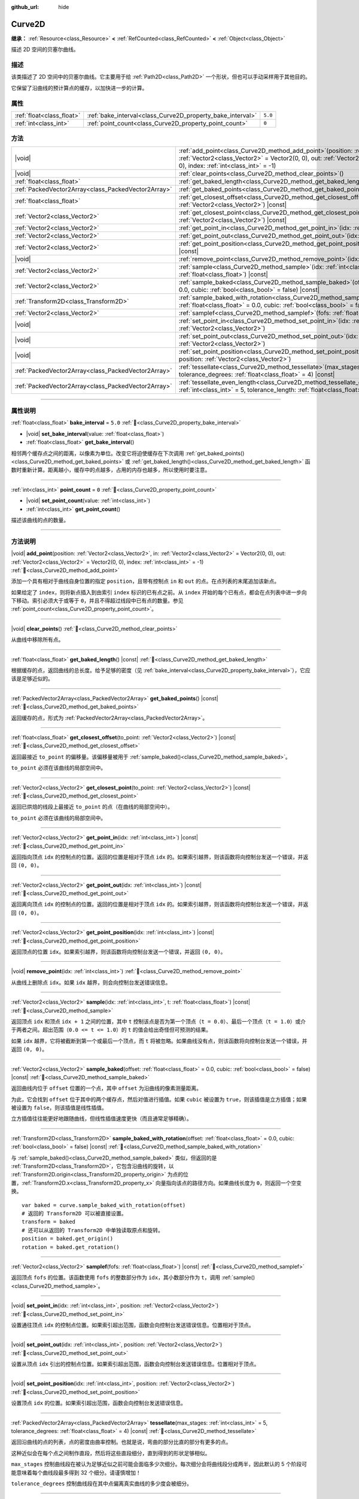 :github_url: hide

.. DO NOT EDIT THIS FILE!!!
.. Generated automatically from Godot engine sources.
.. Generator: https://github.com/godotengine/godot/tree/4.4/doc/tools/make_rst.py.
.. XML source: https://github.com/godotengine/godot/tree/4.4/doc/classes/Curve2D.xml.

.. _class_Curve2D:

Curve2D
=======

**继承：** :ref:`Resource<class_Resource>` **<** :ref:`RefCounted<class_RefCounted>` **<** :ref:`Object<class_Object>`

描述 2D 空间的贝塞尔曲线。

.. rst-class:: classref-introduction-group

描述
----

该类描述了 2D 空间中的贝塞尔曲线。它主要用于给 :ref:`Path2D<class_Path2D>` 一个形状，但也可以手动采样用于其他目的。

它保留了沿曲线的预计算点的缓存，以加快进一步的计算。

.. rst-class:: classref-reftable-group

属性
----

.. table::
   :widths: auto

   +---------------------------+------------------------------------------------------------+---------+
   | :ref:`float<class_float>` | :ref:`bake_interval<class_Curve2D_property_bake_interval>` | ``5.0`` |
   +---------------------------+------------------------------------------------------------+---------+
   | :ref:`int<class_int>`     | :ref:`point_count<class_Curve2D_property_point_count>`     | ``0``   |
   +---------------------------+------------------------------------------------------------+---------+

.. rst-class:: classref-reftable-group

方法
----

.. table::
   :widths: auto

   +-----------------------------------------------------+-----------------------------------------------------------------------------------------------------------------------------------------------------------------------------------------------------------------------------------------------+
   | |void|                                              | :ref:`add_point<class_Curve2D_method_add_point>`\ (\ position\: :ref:`Vector2<class_Vector2>`, in\: :ref:`Vector2<class_Vector2>` = Vector2(0, 0), out\: :ref:`Vector2<class_Vector2>` = Vector2(0, 0), index\: :ref:`int<class_int>` = -1\ ) |
   +-----------------------------------------------------+-----------------------------------------------------------------------------------------------------------------------------------------------------------------------------------------------------------------------------------------------+
   | |void|                                              | :ref:`clear_points<class_Curve2D_method_clear_points>`\ (\ )                                                                                                                                                                                  |
   +-----------------------------------------------------+-----------------------------------------------------------------------------------------------------------------------------------------------------------------------------------------------------------------------------------------------+
   | :ref:`float<class_float>`                           | :ref:`get_baked_length<class_Curve2D_method_get_baked_length>`\ (\ ) |const|                                                                                                                                                                  |
   +-----------------------------------------------------+-----------------------------------------------------------------------------------------------------------------------------------------------------------------------------------------------------------------------------------------------+
   | :ref:`PackedVector2Array<class_PackedVector2Array>` | :ref:`get_baked_points<class_Curve2D_method_get_baked_points>`\ (\ ) |const|                                                                                                                                                                  |
   +-----------------------------------------------------+-----------------------------------------------------------------------------------------------------------------------------------------------------------------------------------------------------------------------------------------------+
   | :ref:`float<class_float>`                           | :ref:`get_closest_offset<class_Curve2D_method_get_closest_offset>`\ (\ to_point\: :ref:`Vector2<class_Vector2>`\ ) |const|                                                                                                                    |
   +-----------------------------------------------------+-----------------------------------------------------------------------------------------------------------------------------------------------------------------------------------------------------------------------------------------------+
   | :ref:`Vector2<class_Vector2>`                       | :ref:`get_closest_point<class_Curve2D_method_get_closest_point>`\ (\ to_point\: :ref:`Vector2<class_Vector2>`\ ) |const|                                                                                                                      |
   +-----------------------------------------------------+-----------------------------------------------------------------------------------------------------------------------------------------------------------------------------------------------------------------------------------------------+
   | :ref:`Vector2<class_Vector2>`                       | :ref:`get_point_in<class_Curve2D_method_get_point_in>`\ (\ idx\: :ref:`int<class_int>`\ ) |const|                                                                                                                                             |
   +-----------------------------------------------------+-----------------------------------------------------------------------------------------------------------------------------------------------------------------------------------------------------------------------------------------------+
   | :ref:`Vector2<class_Vector2>`                       | :ref:`get_point_out<class_Curve2D_method_get_point_out>`\ (\ idx\: :ref:`int<class_int>`\ ) |const|                                                                                                                                           |
   +-----------------------------------------------------+-----------------------------------------------------------------------------------------------------------------------------------------------------------------------------------------------------------------------------------------------+
   | :ref:`Vector2<class_Vector2>`                       | :ref:`get_point_position<class_Curve2D_method_get_point_position>`\ (\ idx\: :ref:`int<class_int>`\ ) |const|                                                                                                                                 |
   +-----------------------------------------------------+-----------------------------------------------------------------------------------------------------------------------------------------------------------------------------------------------------------------------------------------------+
   | |void|                                              | :ref:`remove_point<class_Curve2D_method_remove_point>`\ (\ idx\: :ref:`int<class_int>`\ )                                                                                                                                                     |
   +-----------------------------------------------------+-----------------------------------------------------------------------------------------------------------------------------------------------------------------------------------------------------------------------------------------------+
   | :ref:`Vector2<class_Vector2>`                       | :ref:`sample<class_Curve2D_method_sample>`\ (\ idx\: :ref:`int<class_int>`, t\: :ref:`float<class_float>`\ ) |const|                                                                                                                          |
   +-----------------------------------------------------+-----------------------------------------------------------------------------------------------------------------------------------------------------------------------------------------------------------------------------------------------+
   | :ref:`Vector2<class_Vector2>`                       | :ref:`sample_baked<class_Curve2D_method_sample_baked>`\ (\ offset\: :ref:`float<class_float>` = 0.0, cubic\: :ref:`bool<class_bool>` = false\ ) |const|                                                                                       |
   +-----------------------------------------------------+-----------------------------------------------------------------------------------------------------------------------------------------------------------------------------------------------------------------------------------------------+
   | :ref:`Transform2D<class_Transform2D>`               | :ref:`sample_baked_with_rotation<class_Curve2D_method_sample_baked_with_rotation>`\ (\ offset\: :ref:`float<class_float>` = 0.0, cubic\: :ref:`bool<class_bool>` = false\ ) |const|                                                           |
   +-----------------------------------------------------+-----------------------------------------------------------------------------------------------------------------------------------------------------------------------------------------------------------------------------------------------+
   | :ref:`Vector2<class_Vector2>`                       | :ref:`samplef<class_Curve2D_method_samplef>`\ (\ fofs\: :ref:`float<class_float>`\ ) |const|                                                                                                                                                  |
   +-----------------------------------------------------+-----------------------------------------------------------------------------------------------------------------------------------------------------------------------------------------------------------------------------------------------+
   | |void|                                              | :ref:`set_point_in<class_Curve2D_method_set_point_in>`\ (\ idx\: :ref:`int<class_int>`, position\: :ref:`Vector2<class_Vector2>`\ )                                                                                                           |
   +-----------------------------------------------------+-----------------------------------------------------------------------------------------------------------------------------------------------------------------------------------------------------------------------------------------------+
   | |void|                                              | :ref:`set_point_out<class_Curve2D_method_set_point_out>`\ (\ idx\: :ref:`int<class_int>`, position\: :ref:`Vector2<class_Vector2>`\ )                                                                                                         |
   +-----------------------------------------------------+-----------------------------------------------------------------------------------------------------------------------------------------------------------------------------------------------------------------------------------------------+
   | |void|                                              | :ref:`set_point_position<class_Curve2D_method_set_point_position>`\ (\ idx\: :ref:`int<class_int>`, position\: :ref:`Vector2<class_Vector2>`\ )                                                                                               |
   +-----------------------------------------------------+-----------------------------------------------------------------------------------------------------------------------------------------------------------------------------------------------------------------------------------------------+
   | :ref:`PackedVector2Array<class_PackedVector2Array>` | :ref:`tessellate<class_Curve2D_method_tessellate>`\ (\ max_stages\: :ref:`int<class_int>` = 5, tolerance_degrees\: :ref:`float<class_float>` = 4\ ) |const|                                                                                   |
   +-----------------------------------------------------+-----------------------------------------------------------------------------------------------------------------------------------------------------------------------------------------------------------------------------------------------+
   | :ref:`PackedVector2Array<class_PackedVector2Array>` | :ref:`tessellate_even_length<class_Curve2D_method_tessellate_even_length>`\ (\ max_stages\: :ref:`int<class_int>` = 5, tolerance_length\: :ref:`float<class_float>` = 20.0\ ) |const|                                                         |
   +-----------------------------------------------------+-----------------------------------------------------------------------------------------------------------------------------------------------------------------------------------------------------------------------------------------------+

.. rst-class:: classref-section-separator

----

.. rst-class:: classref-descriptions-group

属性说明
--------

.. _class_Curve2D_property_bake_interval:

.. rst-class:: classref-property

:ref:`float<class_float>` **bake_interval** = ``5.0`` :ref:`🔗<class_Curve2D_property_bake_interval>`

.. rst-class:: classref-property-setget

- |void| **set_bake_interval**\ (\ value\: :ref:`float<class_float>`\ )
- :ref:`float<class_float>` **get_bake_interval**\ (\ )

相邻两个缓存点之间的距离，以像素为单位。改变它将迫使缓存在下次调用 :ref:`get_baked_points()<class_Curve2D_method_get_baked_points>` 或 :ref:`get_baked_length()<class_Curve2D_method_get_baked_length>` 函数时重新计算。距离越小，缓存中的点越多，占用的内存也越多，所以使用时要注意。

.. rst-class:: classref-item-separator

----

.. _class_Curve2D_property_point_count:

.. rst-class:: classref-property

:ref:`int<class_int>` **point_count** = ``0`` :ref:`🔗<class_Curve2D_property_point_count>`

.. rst-class:: classref-property-setget

- |void| **set_point_count**\ (\ value\: :ref:`int<class_int>`\ )
- :ref:`int<class_int>` **get_point_count**\ (\ )

描述该曲线的点的数量。

.. rst-class:: classref-section-separator

----

.. rst-class:: classref-descriptions-group

方法说明
--------

.. _class_Curve2D_method_add_point:

.. rst-class:: classref-method

|void| **add_point**\ (\ position\: :ref:`Vector2<class_Vector2>`, in\: :ref:`Vector2<class_Vector2>` = Vector2(0, 0), out\: :ref:`Vector2<class_Vector2>` = Vector2(0, 0), index\: :ref:`int<class_int>` = -1\ ) :ref:`🔗<class_Curve2D_method_add_point>`

添加一个具有相对于曲线自身位置的指定 ``position``\ ，且带有控制点 ``in`` 和 ``out`` 的点。在点列表的末尾追加该新点。

如果给定了 ``index``\ ，则将新点插入到由索引 ``index`` 标识的已有点之前。从 ``index`` 开始的每个已有点，都会在点列表中进一步向下移动。索引必须大于或等于 ``0``\ ，并且不得超过线段中已有点的数量。参见 :ref:`point_count<class_Curve2D_property_point_count>`\ 。

.. rst-class:: classref-item-separator

----

.. _class_Curve2D_method_clear_points:

.. rst-class:: classref-method

|void| **clear_points**\ (\ ) :ref:`🔗<class_Curve2D_method_clear_points>`

从曲线中移除所有点。

.. rst-class:: classref-item-separator

----

.. _class_Curve2D_method_get_baked_length:

.. rst-class:: classref-method

:ref:`float<class_float>` **get_baked_length**\ (\ ) |const| :ref:`🔗<class_Curve2D_method_get_baked_length>`

根据缓存的点，返回曲线的总长度。给予足够的密度（见 :ref:`bake_interval<class_Curve2D_property_bake_interval>`\ ），它应该是足够近似的。

.. rst-class:: classref-item-separator

----

.. _class_Curve2D_method_get_baked_points:

.. rst-class:: classref-method

:ref:`PackedVector2Array<class_PackedVector2Array>` **get_baked_points**\ (\ ) |const| :ref:`🔗<class_Curve2D_method_get_baked_points>`

返回缓存的点，形式为 :ref:`PackedVector2Array<class_PackedVector2Array>`\ 。

.. rst-class:: classref-item-separator

----

.. _class_Curve2D_method_get_closest_offset:

.. rst-class:: classref-method

:ref:`float<class_float>` **get_closest_offset**\ (\ to_point\: :ref:`Vector2<class_Vector2>`\ ) |const| :ref:`🔗<class_Curve2D_method_get_closest_offset>`

返回最接近 ``to_point`` 的偏移量。该偏移量被用于 :ref:`sample_baked()<class_Curve2D_method_sample_baked>`\ 。

\ ``to_point`` 必须在该曲线的局部空间中。

.. rst-class:: classref-item-separator

----

.. _class_Curve2D_method_get_closest_point:

.. rst-class:: classref-method

:ref:`Vector2<class_Vector2>` **get_closest_point**\ (\ to_point\: :ref:`Vector2<class_Vector2>`\ ) |const| :ref:`🔗<class_Curve2D_method_get_closest_point>`

返回已烘焙的线段上最接近 ``to_point`` 的点（在曲线的局部空间中）。

\ ``to_point`` 必须在该曲线的局部空间中。

.. rst-class:: classref-item-separator

----

.. _class_Curve2D_method_get_point_in:

.. rst-class:: classref-method

:ref:`Vector2<class_Vector2>` **get_point_in**\ (\ idx\: :ref:`int<class_int>`\ ) |const| :ref:`🔗<class_Curve2D_method_get_point_in>`

返回指向顶点 ``idx`` 的控制点的位置。返回的位置是相对于顶点 ``idx`` 的。如果索引越界，则该函数将向控制台发送一个错误，并返回 ``(0, 0)``\ 。

.. rst-class:: classref-item-separator

----

.. _class_Curve2D_method_get_point_out:

.. rst-class:: classref-method

:ref:`Vector2<class_Vector2>` **get_point_out**\ (\ idx\: :ref:`int<class_int>`\ ) |const| :ref:`🔗<class_Curve2D_method_get_point_out>`

返回离向顶点 ``idx`` 的控制点的位置。返回的位置是相对于顶点 ``idx`` 的。如果索引越界，则该函数将向控制台发送一个错误，并返回 ``(0, 0)``\ 。

.. rst-class:: classref-item-separator

----

.. _class_Curve2D_method_get_point_position:

.. rst-class:: classref-method

:ref:`Vector2<class_Vector2>` **get_point_position**\ (\ idx\: :ref:`int<class_int>`\ ) |const| :ref:`🔗<class_Curve2D_method_get_point_position>`

返回顶点的位置 ``idx``\ 。如果索引越界，则该函数将向控制台发送一个错误，并返回 ``(0, 0)``\ 。

.. rst-class:: classref-item-separator

----

.. _class_Curve2D_method_remove_point:

.. rst-class:: classref-method

|void| **remove_point**\ (\ idx\: :ref:`int<class_int>`\ ) :ref:`🔗<class_Curve2D_method_remove_point>`

从曲线上删除点 ``idx``\ 。如果 ``idx`` 越界，则会向控制台发送错误信息。

.. rst-class:: classref-item-separator

----

.. _class_Curve2D_method_sample:

.. rst-class:: classref-method

:ref:`Vector2<class_Vector2>` **sample**\ (\ idx\: :ref:`int<class_int>`, t\: :ref:`float<class_float>`\ ) |const| :ref:`🔗<class_Curve2D_method_sample>`

返回顶点 ``idx`` 和顶点 ``idx + 1`` 之间的位置，其中 ``t`` 控制该点是否为第一个顶点（\ ``t = 0.0``\ ）、最后一个顶点（\ ``t = 1.0``\ ）或介于两者之间。超出范围（\ ``0.0 <= t <= 1.0``\ ）的 ``t`` 的值会给出奇怪但可预测的结果。

如果 ``idx`` 越界，它将被截断到第一个或最后一个顶点，而 ``t`` 将被忽略。如果曲线没有点，则该函数将向控制台发送一个错误，并返回 ``(0, 0)``\ 。

.. rst-class:: classref-item-separator

----

.. _class_Curve2D_method_sample_baked:

.. rst-class:: classref-method

:ref:`Vector2<class_Vector2>` **sample_baked**\ (\ offset\: :ref:`float<class_float>` = 0.0, cubic\: :ref:`bool<class_bool>` = false\ ) |const| :ref:`🔗<class_Curve2D_method_sample_baked>`

返回曲线内位于 ``offset`` 位置的一个点，其中 ``offset`` 为沿曲线的像素测量距离。

为此，它会找到 ``offset`` 位于其中的两个缓存点，然后对值进行插值。如果 ``cubic`` 被设置为 ``true``\ ，则该插值是立方插值；如果被设置为 ``false``\ ，则该插值是线性插值。

立方插值往往能更好地跟随曲线，但线性插值速度更快（而且通常足够精确）。

.. rst-class:: classref-item-separator

----

.. _class_Curve2D_method_sample_baked_with_rotation:

.. rst-class:: classref-method

:ref:`Transform2D<class_Transform2D>` **sample_baked_with_rotation**\ (\ offset\: :ref:`float<class_float>` = 0.0, cubic\: :ref:`bool<class_bool>` = false\ ) |const| :ref:`🔗<class_Curve2D_method_sample_baked_with_rotation>`

与 :ref:`sample_baked()<class_Curve2D_method_sample_baked>` 类似，但返回的是 :ref:`Transform2D<class_Transform2D>`\ ，它包含沿曲线的旋转，以 :ref:`Transform2D.origin<class_Transform2D_property_origin>` 为点的位置，\ :ref:`Transform2D.x<class_Transform2D_property_x>` 向量指向该点的路径方向。如果曲线长度为 ``0``\ ，则返回一个空变换。

::

    var baked = curve.sample_baked_with_rotation(offset)
    # 返回的 Transform2D 可以被直接设置。
    transform = baked
    # 还可以从返回的 Transform2D 中单独读取原点和旋转。
    position = baked.get_origin()
    rotation = baked.get_rotation()

.. rst-class:: classref-item-separator

----

.. _class_Curve2D_method_samplef:

.. rst-class:: classref-method

:ref:`Vector2<class_Vector2>` **samplef**\ (\ fofs\: :ref:`float<class_float>`\ ) |const| :ref:`🔗<class_Curve2D_method_samplef>`

返回顶点 ``fofs`` 的位置。该函数使用 ``fofs`` 的整数部分作为 ``idx``\ ，其小数部分作为 ``t``\ ，调用 :ref:`sample()<class_Curve2D_method_sample>`\ 。

.. rst-class:: classref-item-separator

----

.. _class_Curve2D_method_set_point_in:

.. rst-class:: classref-method

|void| **set_point_in**\ (\ idx\: :ref:`int<class_int>`, position\: :ref:`Vector2<class_Vector2>`\ ) :ref:`🔗<class_Curve2D_method_set_point_in>`

设置通往顶点 ``idx`` 的控制点位置。如果索引超出范围，函数会向控制台发送错误信息。位置相对于顶点。

.. rst-class:: classref-item-separator

----

.. _class_Curve2D_method_set_point_out:

.. rst-class:: classref-method

|void| **set_point_out**\ (\ idx\: :ref:`int<class_int>`, position\: :ref:`Vector2<class_Vector2>`\ ) :ref:`🔗<class_Curve2D_method_set_point_out>`

设置从顶点 ``idx`` 引出的控制点位置。如果索引超出范围，函数会向控制台发送错误信息。位置相对于顶点。

.. rst-class:: classref-item-separator

----

.. _class_Curve2D_method_set_point_position:

.. rst-class:: classref-method

|void| **set_point_position**\ (\ idx\: :ref:`int<class_int>`, position\: :ref:`Vector2<class_Vector2>`\ ) :ref:`🔗<class_Curve2D_method_set_point_position>`

设置顶点 ``idx`` 的位置。如果索引超出范围，函数会向控制台发送错误信息。

.. rst-class:: classref-item-separator

----

.. _class_Curve2D_method_tessellate:

.. rst-class:: classref-method

:ref:`PackedVector2Array<class_PackedVector2Array>` **tessellate**\ (\ max_stages\: :ref:`int<class_int>` = 5, tolerance_degrees\: :ref:`float<class_float>` = 4\ ) |const| :ref:`🔗<class_Curve2D_method_tessellate>`

返回沿曲线的点的列表，点的密度由曲率控制。也就是说，弯曲的部分比直的部分有更多的点。

这种近似会在每个点之间制作直段，然后将这些直段细分，直到得到的形状足够相似。

\ ``max_stages`` 控制曲线段在被认为足够近似之前可能会面临多少次细分。每次细分会将曲线段分成两半，因此默认的 5 个阶段可能意味着每个曲线段最多得到 32 个细分。请谨慎增加！

\ ``tolerance_degrees`` 控制曲线段在其中点偏离真实曲线的多少度会被细分。

.. rst-class:: classref-item-separator

----

.. _class_Curve2D_method_tessellate_even_length:

.. rst-class:: classref-method

:ref:`PackedVector2Array<class_PackedVector2Array>` **tessellate_even_length**\ (\ max_stages\: :ref:`int<class_int>` = 5, tolerance_length\: :ref:`float<class_float>` = 20.0\ ) |const| :ref:`🔗<class_Curve2D_method_tessellate_even_length>`

返回沿曲线的点列表，具有几乎均匀的密度。\ ``max_stages`` 控制曲线段在被认为足够近似之前可能面临多少次细分。每次细分将段分成两半，因此默认的 5 个阶段可能意味着每个曲线段最多 32 个细分。请谨慎增加！

\ ``tolerance_length`` 控制在必须细分线段之前两个相邻点之间的最大距离。

.. |virtual| replace:: :abbr:`virtual (本方法通常需要用户覆盖才能生效。)`
.. |const| replace:: :abbr:`const (本方法无副作用，不会修改该实例的任何成员变量。)`
.. |vararg| replace:: :abbr:`vararg (本方法除了能接受在此处描述的参数外，还能够继续接受任意数量的参数。)`
.. |constructor| replace:: :abbr:`constructor (本方法用于构造某个类型。)`
.. |static| replace:: :abbr:`static (调用本方法无需实例，可直接使用类名进行调用。)`
.. |operator| replace:: :abbr:`operator (本方法描述的是使用本类型作为左操作数的有效运算符。)`
.. |bitfield| replace:: :abbr:`BitField (这个值是由下列位标志构成位掩码的整数。)`
.. |void| replace:: :abbr:`void (无返回值。)`
